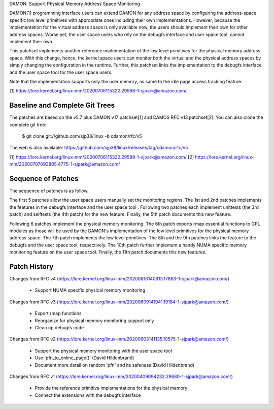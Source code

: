 DAMON: Support Physical Memory Address Space Monitoring

DAMON[1] programming interface users can extend DAMON for any address space by
configuring the address-space specific low level primitives with appropriate
ones including their own implementations.  However, because the implementation
for the virtual address space is only available now, the users should implement
their own for other address spaces.  Worse yet, the user space users who rely
on the debugfs interface and user space tool, cannot implement their own.

This patchset implements another reference implementation of the low level
primitives for the physical memory address space.  With this change, hence, the
kernel space users can monitor both the virtual and the physical address spaces
by simply changing the configuration in the runtime.  Further, this patchset
links the implementation to the debugfs interface and the user space tool for
the user space users.

Note that the implementation supports only the user memory, as same to the idle
page access tracking feature.

[1] https://lore.kernel.org/linux-mm/20200706115322.29598-1-sjpark@amazon.com/

Baseline and Complete Git Trees
===============================

The patches are based on the v5.7 plus DAMON v17 patchset[1] and DAMOS RFC v13
patchset[2].  You can also clone the complete git tree:

    $ git clone git://github.com/sjp38/linux -b cdamon/rfc/v5

The web is also available:
https://github.com/sjp38/linux/releases/tag/cdamon/rfc/v5

[1] https://lore.kernel.org/linux-mm/20200706115322.29598-1-sjpark@amazon.com/
[2] https://lore.kernel.org/linux-mm/20200707093805.4775-1-sjpark@amazon.com/

Sequence of Patches
===================

The sequence of patches is as follow.

The first 5 patches allow the user space users manually set the monitoring
regions.  The 1st and 2nd patches implements the features in the debugfs
interface and the user space tool .  Following two patches each implement
unittests (the 3rd patch) and selftests (the 4th patch) for the new feature.
Finally, the 5th patch documents this new feature.

Following 6 patches implement the physical memory monitoring.  The 6th patch
exports rmap essential functions to GPL modules as those will be used by the
DAMON's implementation of the low level primitives for the physical memory
address space.  The 7th patch implements the low level primitives.  The 8th and
the 9th patches links the feature to the debugfs and the user space tool,
respectively.  The 10th patch further implement a handy NUMA specific memory
monitoring feature on the user space tool.  Finally, the 11th patch documents
this new features.

Patch History
=============

Changes from RFC v4
(https://lore.kernel.org/linux-mm/20200616140813.17863-1-sjpark@amazon.com/)
 - Support NUMA specific physical memory monitoring

Changes from RFC v3
(https://lore.kernel.org/linux-mm/20200609141941.19184-1-sjpark@amazon.com/)
 - Export rmap functions
 - Reorganize for physical memory monitoring support only
 - Clean up debugfs code

Changes from RFC v2
(https://lore.kernel.org/linux-mm/20200603141135.10575-1-sjpark@amazon.com/)
 - Support the physical memory monitoring with the user space tool
 - Use 'pfn_to_online_page()' (David Hildenbrand)
 - Document more detail on random 'pfn' and its safeness (David Hildenbrand)

Changes from RFC v1
(https://lore.kernel.org/linux-mm/20200409094232.29680-1-sjpark@amazon.com/)
 - Provide the reference primitive implementations for the physical memory
 - Connect the extensions with the debugfs interface
